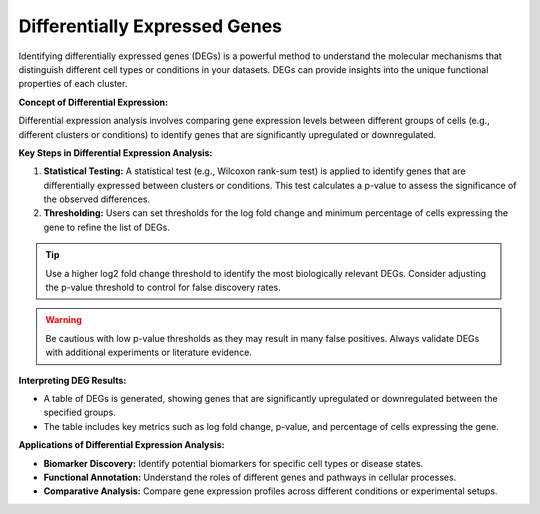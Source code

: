 ==========================
Differentially Expressed Genes
==========================

Identifying differentially expressed genes (DEGs) is a powerful method to understand the molecular mechanisms that distinguish different cell types or conditions in your datasets. DEGs can provide insights into the unique functional properties of each cluster.

**Concept of Differential Expression:**

Differential expression analysis involves comparing gene expression levels between different groups of cells (e.g., different clusters or conditions) to identify genes that are significantly upregulated or downregulated.

.. image:: ../_static/images/multiple_datasets_analysis_differentialy_expressed_1_merge.png
   :width: 90%
   :align: center

**Key Steps in Differential Expression Analysis:**

1. **Statistical Testing:** A statistical test (e.g., Wilcoxon rank-sum test) is applied to identify genes that are differentially expressed between clusters or conditions. This test calculates a p-value to assess the significance of the observed differences.

2. **Thresholding:** Users can set thresholds for the log fold change and minimum percentage of cells expressing the gene to refine the list of DEGs.

.. image:: ../_static/images/multiple_datasets_analysis_differentialy_expressed_2_merge.png
   :width: 90%
   :align: center

.. tip::
   Use a higher log2 fold change threshold to identify the most biologically relevant DEGs. Consider adjusting the p-value threshold to control for false discovery rates.

.. warning::
   Be cautious with low p-value thresholds as they may result in many false positives. Always validate DEGs with additional experiments or literature evidence.

**Interpreting DEG Results:**

- A table of DEGs is generated, showing genes that are significantly upregulated or downregulated between the specified groups.
- The table includes key metrics such as log fold change, p-value, and percentage of cells expressing the gene.

**Applications of Differential Expression Analysis:**

- **Biomarker Discovery:** Identify potential biomarkers for specific cell types or disease states.
- **Functional Annotation:** Understand the roles of different genes and pathways in cellular processes.
- **Comparative Analysis:** Compare gene expression profiles across different conditions or experimental setups.

